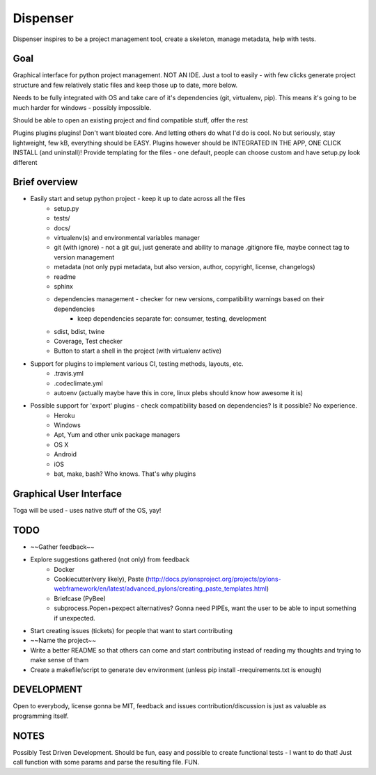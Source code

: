 Dispenser
=========

Dispenser inspires to be a project management tool, create a skeleton, manage metadata, help with tests.

Goal
----

Graphical interface for python project management. NOT AN IDE. Just a tool to easily - with few clicks
generate project structure and few relatively static files and keep those up to date, more below.

Needs to be fully integrated with OS and take care of it's dependencies (git, virtualenv, pip).
This means it's going to be much harder for windows - possibly impossible.

Should be able to open an existing project and find compatible stuff, offer the rest

Plugins plugins plugins! Don't want bloated core. And letting others do what I'd do is cool. No but seriously, stay lightweight, few kB, everything should be EASY.
Plugins however should be INTEGRATED IN THE APP, ONE CLICK INSTALL (and uninstall)! 
Provide templating for the files - one default, people can choose custom and have setup.py look different

Brief overview
--------------

- Easily start and setup python project - keep it up to date across all the files
    - setup.py
    - tests/
    - docs/
    - virtualenv(s) and environmental variables manager
    - git (with ignore) - not a git gui, just generate and ability to manage .gitignore file, maybe connect tag to version management
    - metadata (not only pypi metadata, but also version, author, copyright, license, changelogs)
    - readme
    - sphinx
    - dependencies management - checker for new versions, compatibility warnings based on their dependencies
        - keep dependencies separate for: consumer, testing, development
    - sdist, bdist, twine
    - Coverage, Test checker
    - Button to start a shell in the project (with virtualenv active)

- Support for plugins to implement various CI, testing methods, layouts, etc.
    - .travis.yml
    - .codeclimate.yml
    - autoenv (actually maybe have this in core, linux plebs should know how awesome it is)

- Possible support for 'export' plugins - check compatibility based on dependencies? Is it possible? No experience.
    - Heroku
    - Windows
    - Apt, Yum and other unix package managers
    - OS X
    - Android
    - iOS
    - bat, make, bash? Who knows. That's why plugins

Graphical User Interface
------------------------

Toga will be used - uses native stuff of the OS, yay!

TODO
----

- ~~Gather feedback~~
- Explore suggestions gathered (not only) from feedback
    - Docker
    - Cookiecutter(very likely), Paste (http://docs.pylonsproject.org/projects/pylons-webframework/en/latest/advanced_pylons/creating_paste_templates.html)
    - Briefcase (PyBee)
    - subprocess.Popen+pexpect alternatives? Gonna need PIPEs, want the user to be able to input something if unexpected. 
- Start creating issues (tickets) for people that want to start contributing
- ~~Name the project~~
- Write a better README so that others can come and start contributing instead of reading my thoughts and trying to make sense of tham
- Create a makefile/script to generate dev environment (unless pip install -rrequirements.txt is enough)

DEVELOPMENT
-----------

Open to everybody, license gonna be MIT, feedback and issues contribution/discussion is just as valuable as programming itself.

NOTES
-----

Possibly Test Driven Development. Should be fun, easy and possible to create functional tests - I want to do that! Just call function with some params and
parse the resulting file. FUN.
